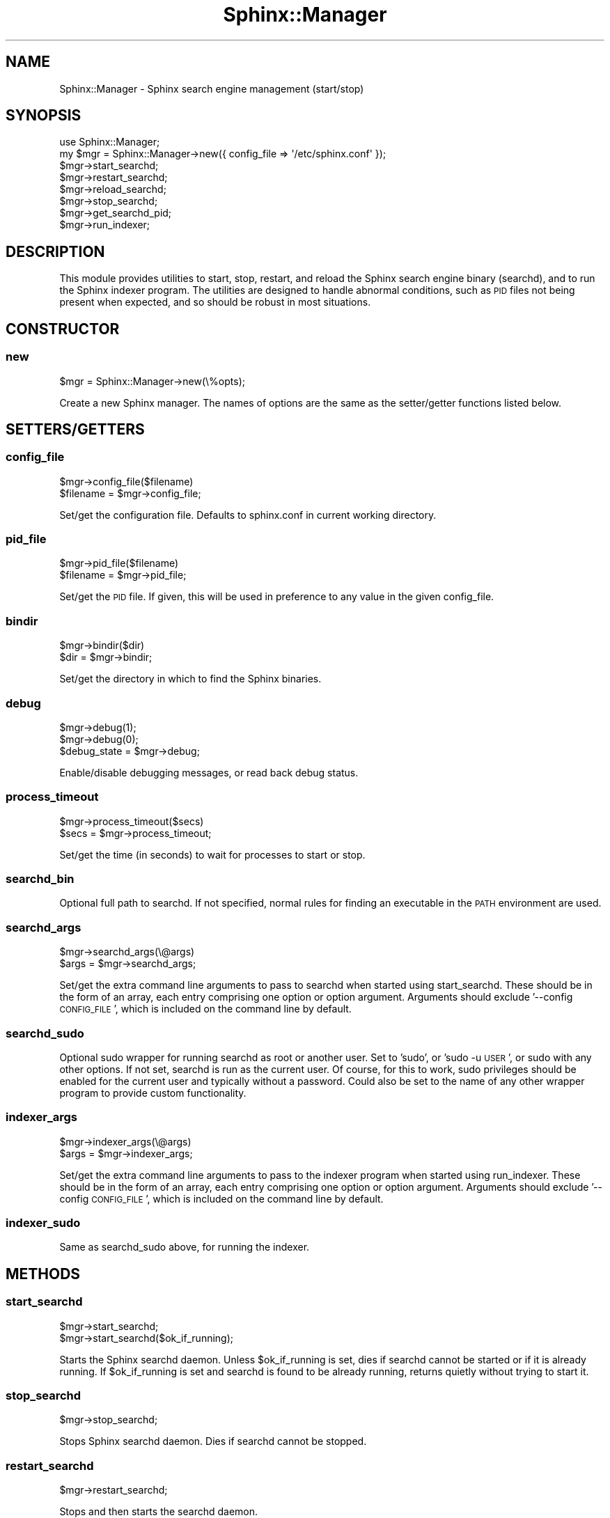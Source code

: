 .\" Automatically generated by Pod::Man 2.22 (Pod::Simple 3.07)
.\"
.\" Standard preamble:
.\" ========================================================================
.de Sp \" Vertical space (when we can't use .PP)
.if t .sp .5v
.if n .sp
..
.de Vb \" Begin verbatim text
.ft CW
.nf
.ne \\$1
..
.de Ve \" End verbatim text
.ft R
.fi
..
.\" Set up some character translations and predefined strings.  \*(-- will
.\" give an unbreakable dash, \*(PI will give pi, \*(L" will give a left
.\" double quote, and \*(R" will give a right double quote.  \*(C+ will
.\" give a nicer C++.  Capital omega is used to do unbreakable dashes and
.\" therefore won't be available.  \*(C` and \*(C' expand to `' in nroff,
.\" nothing in troff, for use with C<>.
.tr \(*W-
.ds C+ C\v'-.1v'\h'-1p'\s-2+\h'-1p'+\s0\v'.1v'\h'-1p'
.ie n \{\
.    ds -- \(*W-
.    ds PI pi
.    if (\n(.H=4u)&(1m=24u) .ds -- \(*W\h'-12u'\(*W\h'-12u'-\" diablo 10 pitch
.    if (\n(.H=4u)&(1m=20u) .ds -- \(*W\h'-12u'\(*W\h'-8u'-\"  diablo 12 pitch
.    ds L" ""
.    ds R" ""
.    ds C` ""
.    ds C' ""
'br\}
.el\{\
.    ds -- \|\(em\|
.    ds PI \(*p
.    ds L" ``
.    ds R" ''
'br\}
.\"
.\" Escape single quotes in literal strings from groff's Unicode transform.
.ie \n(.g .ds Aq \(aq
.el       .ds Aq '
.\"
.\" If the F register is turned on, we'll generate index entries on stderr for
.\" titles (.TH), headers (.SH), subsections (.SS), items (.Ip), and index
.\" entries marked with X<> in POD.  Of course, you'll have to process the
.\" output yourself in some meaningful fashion.
.ie \nF \{\
.    de IX
.    tm Index:\\$1\t\\n%\t"\\$2"
..
.    nr % 0
.    rr F
.\}
.el \{\
.    de IX
..
.\}
.\"
.\" Accent mark definitions (@(#)ms.acc 1.5 88/02/08 SMI; from UCB 4.2).
.\" Fear.  Run.  Save yourself.  No user-serviceable parts.
.    \" fudge factors for nroff and troff
.if n \{\
.    ds #H 0
.    ds #V .8m
.    ds #F .3m
.    ds #[ \f1
.    ds #] \fP
.\}
.if t \{\
.    ds #H ((1u-(\\\\n(.fu%2u))*.13m)
.    ds #V .6m
.    ds #F 0
.    ds #[ \&
.    ds #] \&
.\}
.    \" simple accents for nroff and troff
.if n \{\
.    ds ' \&
.    ds ` \&
.    ds ^ \&
.    ds , \&
.    ds ~ ~
.    ds /
.\}
.if t \{\
.    ds ' \\k:\h'-(\\n(.wu*8/10-\*(#H)'\'\h"|\\n:u"
.    ds ` \\k:\h'-(\\n(.wu*8/10-\*(#H)'\`\h'|\\n:u'
.    ds ^ \\k:\h'-(\\n(.wu*10/11-\*(#H)'^\h'|\\n:u'
.    ds , \\k:\h'-(\\n(.wu*8/10)',\h'|\\n:u'
.    ds ~ \\k:\h'-(\\n(.wu-\*(#H-.1m)'~\h'|\\n:u'
.    ds / \\k:\h'-(\\n(.wu*8/10-\*(#H)'\z\(sl\h'|\\n:u'
.\}
.    \" troff and (daisy-wheel) nroff accents
.ds : \\k:\h'-(\\n(.wu*8/10-\*(#H+.1m+\*(#F)'\v'-\*(#V'\z.\h'.2m+\*(#F'.\h'|\\n:u'\v'\*(#V'
.ds 8 \h'\*(#H'\(*b\h'-\*(#H'
.ds o \\k:\h'-(\\n(.wu+\w'\(de'u-\*(#H)/2u'\v'-.3n'\*(#[\z\(de\v'.3n'\h'|\\n:u'\*(#]
.ds d- \h'\*(#H'\(pd\h'-\w'~'u'\v'-.25m'\f2\(hy\fP\v'.25m'\h'-\*(#H'
.ds D- D\\k:\h'-\w'D'u'\v'-.11m'\z\(hy\v'.11m'\h'|\\n:u'
.ds th \*(#[\v'.3m'\s+1I\s-1\v'-.3m'\h'-(\w'I'u*2/3)'\s-1o\s+1\*(#]
.ds Th \*(#[\s+2I\s-2\h'-\w'I'u*3/5'\v'-.3m'o\v'.3m'\*(#]
.ds ae a\h'-(\w'a'u*4/10)'e
.ds Ae A\h'-(\w'A'u*4/10)'E
.    \" corrections for vroff
.if v .ds ~ \\k:\h'-(\\n(.wu*9/10-\*(#H)'\s-2\u~\d\s+2\h'|\\n:u'
.if v .ds ^ \\k:\h'-(\\n(.wu*10/11-\*(#H)'\v'-.4m'^\v'.4m'\h'|\\n:u'
.    \" for low resolution devices (crt and lpr)
.if \n(.H>23 .if \n(.V>19 \
\{\
.    ds : e
.    ds 8 ss
.    ds o a
.    ds d- d\h'-1'\(ga
.    ds D- D\h'-1'\(hy
.    ds th \o'bp'
.    ds Th \o'LP'
.    ds ae ae
.    ds Ae AE
.\}
.rm #[ #] #H #V #F C
.\" ========================================================================
.\"
.IX Title "Sphinx::Manager 3"
.TH Sphinx::Manager 3 "2011-03-23" "perl v5.10.1" "User Contributed Perl Documentation"
.\" For nroff, turn off justification.  Always turn off hyphenation; it makes
.\" way too many mistakes in technical documents.
.if n .ad l
.nh
.SH "NAME"
Sphinx::Manager \- Sphinx search engine management (start/stop)
.SH "SYNOPSIS"
.IX Header "SYNOPSIS"
.Vb 1
\&    use Sphinx::Manager;
\&
\&    my $mgr = Sphinx::Manager\->new({ config_file => \*(Aq/etc/sphinx.conf\*(Aq });
\&    $mgr\->start_searchd;
\&    $mgr\->restart_searchd;
\&    $mgr\->reload_searchd;
\&    $mgr\->stop_searchd;
\&    $mgr\->get_searchd_pid;
\&    $mgr\->run_indexer;
.Ve
.SH "DESCRIPTION"
.IX Header "DESCRIPTION"
This module provides utilities to start, stop, restart, and reload the Sphinx
search engine binary (searchd), and to run the Sphinx indexer program.  The
utilities are designed to handle abnormal conditions, such as \s-1PID\s0 files not
being present when expected, and so should be robust in most situations.
.SH "CONSTRUCTOR"
.IX Header "CONSTRUCTOR"
.SS "new"
.IX Subsection "new"
.Vb 1
\&    $mgr = Sphinx::Manager\->new(\e%opts);
.Ve
.PP
Create a new Sphinx manager.  The names of options are the same as the
setter/getter functions listed below.
.SH "SETTERS/GETTERS"
.IX Header "SETTERS/GETTERS"
.SS "config_file"
.IX Subsection "config_file"
.Vb 2
\&    $mgr\->config_file($filename)
\&    $filename = $mgr\->config_file;
.Ve
.PP
Set/get the configuration file.  Defaults to sphinx.conf in current working directory.
.SS "pid_file"
.IX Subsection "pid_file"
.Vb 2
\&    $mgr\->pid_file($filename)
\&    $filename = $mgr\->pid_file;
.Ve
.PP
Set/get the \s-1PID\s0 file.  If given, this will be used in preference to any value in the given config_file.
.SS "bindir"
.IX Subsection "bindir"
.Vb 2
\&    $mgr\->bindir($dir)
\&    $dir = $mgr\->bindir;
.Ve
.PP
Set/get the directory in which to find the Sphinx binaries.
.SS "debug"
.IX Subsection "debug"
.Vb 3
\&    $mgr\->debug(1);
\&    $mgr\->debug(0);
\&    $debug_state = $mgr\->debug;
.Ve
.PP
Enable/disable debugging messages, or read back debug status.
.SS "process_timeout"
.IX Subsection "process_timeout"
.Vb 2
\&    $mgr\->process_timeout($secs)
\&    $secs = $mgr\->process_timeout;
.Ve
.PP
Set/get the time (in seconds) to wait for processes to start or stop.
.SS "searchd_bin"
.IX Subsection "searchd_bin"
Optional full path to searchd.  If not specified, normal rules for finding an executable in the \s-1PATH\s0 environment are used.
.SS "searchd_args"
.IX Subsection "searchd_args"
.Vb 2
\&    $mgr\->searchd_args(\e@args)
\&    $args = $mgr\->searchd_args;
.Ve
.PP
Set/get the extra command line arguments to pass to searchd when started using
start_searchd.  These should be in the form of an array, each entry comprising
one option or option argument.  Arguments should exclude '\-\-config \s-1CONFIG_FILE\s0',
which is included on the command line by default.
.SS "searchd_sudo"
.IX Subsection "searchd_sudo"
Optional sudo wrapper for running searchd as root or another user.
Set to 'sudo', or 'sudo \-u \s-1USER\s0', or sudo with any other options.  If
not set, searchd is run as the current user.  Of course, for this to
work, sudo privileges should be enabled for the current user and
typically without a password.  Could also be set to the name of any
other wrapper program to provide custom functionality.
.SS "indexer_args"
.IX Subsection "indexer_args"
.Vb 2
\&    $mgr\->indexer_args(\e@args)
\&    $args = $mgr\->indexer_args;
.Ve
.PP
Set/get the extra command line arguments to pass to the indexer program when
started using run_indexer.  These should be in the form of an array, each entry
comprising one option or option argument.  Arguments should exclude '\-\-config
\&\s-1CONFIG_FILE\s0', which is included on the command line by default.
.SS "indexer_sudo"
.IX Subsection "indexer_sudo"
Same as searchd_sudo above, for running the indexer.
.SH "METHODS"
.IX Header "METHODS"
.SS "start_searchd"
.IX Subsection "start_searchd"
.Vb 2
\&    $mgr\->start_searchd;
\&    $mgr\->start_searchd($ok_if_running);
.Ve
.PP
Starts the Sphinx searchd daemon.  Unless \f(CW$ok_if_running\fR is set, dies if searchd
cannot be started or if it is already running.  If \f(CW$ok_if_running\fR is set and
searchd is found to be already running, returns quietly without trying to start
it.
.SS "stop_searchd"
.IX Subsection "stop_searchd"
.Vb 1
\&    $mgr\->stop_searchd;
.Ve
.PP
Stops Sphinx searchd daemon.  Dies if searchd cannot be stopped.
.SS "restart_searchd"
.IX Subsection "restart_searchd"
.Vb 1
\&    $mgr\->restart_searchd;
.Ve
.PP
Stops and then starts the searchd daemon.
.SS "reload_searchd"
.IX Subsection "reload_searchd"
.Vb 1
\&    $mgr\->reload_searchd;
.Ve
.PP
Sends a \s-1HUP\s0 signal to the searchd daemon if it is running, to tell it to reload
its databases; otherwise starts searchd.
.SS "get_searchd_pid"
.IX Subsection "get_searchd_pid"
.Vb 1
\&    $pids = $mgr\->get_searchd_pid;
.Ve
.PP
Returns an array ref containing the \s-1PID\s0(s) of the searchd daemon.  If the \s-1PID\s0
file is in place and searchd is running, then an array containing a single \s-1PID\s0
is returned.  If the \s-1PID\s0 file is not present or is empty, the process table is
checked for other searchd processes running with the specified config file; if
found, all are returned in the array.
.SS "run_indexer(@args)"
.IX Subsection "run_indexer(@args)"
Runs the indexer program; dies on error.  Arguments passed to the indexer are
\&\*(L"\-\-config \s-1CONFIG_FILE\s0\*(R" followed by args set through indexer_args, followed by
any additional args given as parameters to run_indexer.
.SH "CAVEATS"
.IX Header "CAVEATS"
This module has been tested primarily on Linux.  It should work on any other
operating systems where \fIfork()\fR is supported and Proc::ProcessTable works.
.SH "SEE ALSO"
.IX Header "SEE ALSO"
Sphinx::Search, Sphinx::Config
.SH "AUTHOR"
.IX Header "AUTHOR"
Jon Schutz, <http://notes.jschutz.net>
.SH "BUGS"
.IX Header "BUGS"
Please report any bugs or feature requests to
\&\f(CW\*(C`bug\-sphinx\-config at rt.cpan.org\*(C'\fR, or through the web interface at
<http://rt.cpan.org/NoAuth/ReportBug.html?Queue=Sphinx\-Manager>.
I will be notified, and then you'll automatically be notified of progress on
your bug as I make changes.
.SH "SUPPORT"
.IX Header "SUPPORT"
You can find documentation for this module with the perldoc command.
.PP
.Vb 1
\&    perldoc Sphinx::Manager
.Ve
.PP
You can also look for information at:
.IP "\(bu" 4
AnnoCPAN: Annotated \s-1CPAN\s0 documentation
.Sp
<http://annocpan.org/dist/Sphinx\-Manager>
.IP "\(bu" 4
\&\s-1CPAN\s0 Ratings
.Sp
<http://cpanratings.perl.org/d/Sphinx\-Manager>
.IP "\(bu" 4
\&\s-1RT:\s0 \s-1CPAN\s0's request tracker
.Sp
<http://rt.cpan.org/NoAuth/Bugs.html?Dist=Sphinx\-Manager>
.IP "\(bu" 4
Search \s-1CPAN\s0
.Sp
<http://search.cpan.org/dist/Sphinx\-Manager>
.SH "ACKNOWLEDGEMENTS"
.IX Header "ACKNOWLEDGEMENTS"
.SH "COPYRIGHT & LICENSE"
.IX Header "COPYRIGHT & LICENSE"
Copyright 2008 Jon Schutz, all rights reserved.
.PP
This program is free software; you can redistribute it and/or modify it
under the same terms as Perl itself.
